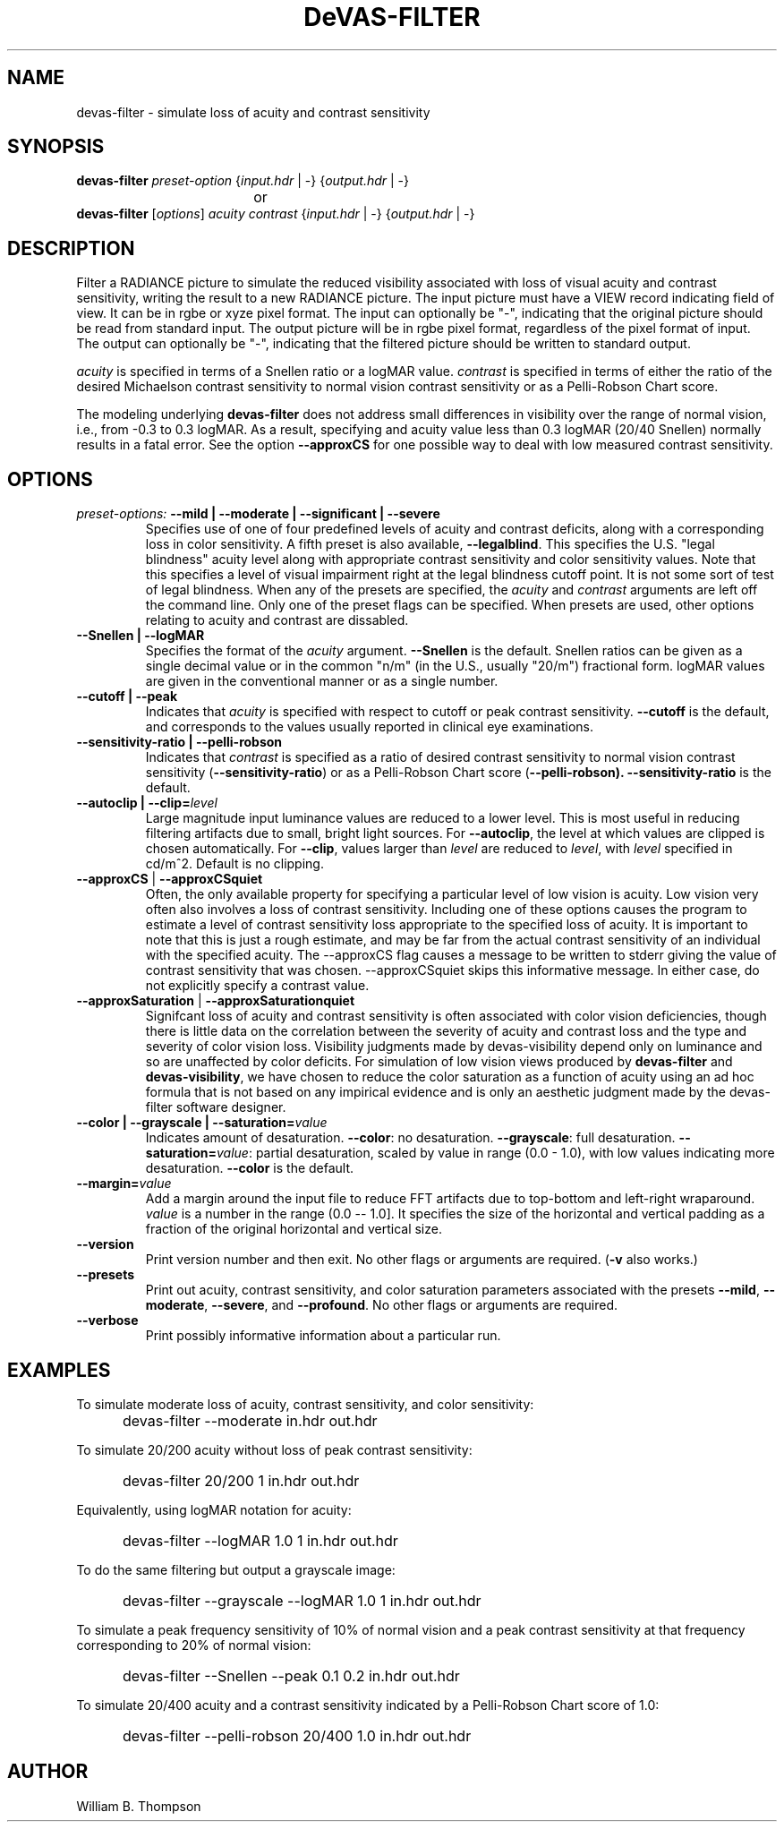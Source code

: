 .TH DeVAS-FILTER 1 "14 February 2016" "DeVAS Project"
.SH NAME
devas-filter \- simulate loss of acuity and contrast sensitivity
.SH SYNOPSIS
\." \fBdevas-filter\fR \fB\-\-mild|\-\-moderate|\-\-significant|\-\-severe\fR
\fBdevas-filter\fR \fIpreset-option\fR \
{\fIinput.hdr\fR | \-} {\fIoutput.hdr\fR | \-}
.br
				or
.br
\fBdevas-filter\fR [\fIoptions\fR] \fIacuity contrast\fR
{\fIinput.hdr\fR | \-} {\fIoutput.hdr\fR | \-}
.SH DESCRIPTION
Filter a RADIANCE picture to simulate the reduced visibility associated
with loss of visual acuity and contrast sensitivity, writing the result
to a new RADIANCE picture.  The input picture must have a VIEW record
indicating field of view.  It can be in rgbe or xyze pixel format.  The
input can optionally be "\-", indicating that the original picture
should be read from standard input.  The output picture will be in rgbe
pixel format, regardless of the pixel format of input.  The output can
optionally be "\-", indicating that the filtered picture should be
written to standard output.
.PP
\fIacuity\fR is specified in terms of a Snellen ratio or a logMAR value.
\fIcontrast\fR is specified in terms of either the ratio of the desired
Michaelson contrast sensitivity to normal vision contrast sensitivity or
as a Pelli-Robson Chart score.
.PP
The modeling underlying \fBdevas-filter\fR does not address small
differences in visibility over the range of normal vision, i.e., from
-0.3 to 0.3 logMAR.  As a result, specifying and acuity value less than
0.3 logMAR (20/40 Snellen) normally results in a fatal error.  See the
option \fB\-\-approxCS\fR for one possible way to deal with low measured
contrast sensitivity.
.SH OPTIONS
.TP
\fIpreset-options:\fR \
\fB\-\-mild | \-\-moderate | \-\-significant | \-\-severe\fR
Specifies use of one of four predefined levels of acuity and contrast
deficits, along with a corresponding loss in color sensitivity.  A fifth
preset is also available, \fB\-\-legalblind\fR. This specifies the U.S.
"legal blindness" acuity level along with appropriate contrast
sensitivity and color sensitivity values.  Note that this specifies a
level of visual impairment right at the legal blindness cutoff point.
It is not some sort of test of legal blindness.  When any of the presets
are specified, the \fIacuity\fR and \fIcontrast\fR arguments are left
off the command line.  Only one of the preset flags can be specified.
When presets are used, other options relating to acuity and contrast are
dissabled.
.TP
\fB\-\-Snellen | \-\-logMAR\fR
Specifies the format of the \fIacuity\fR argument.  \fB\-\-Snellen\fR is
the default.  Snellen ratios can be given as a single decimal value or
in the common "n/m" (in the U.S., usually "20/m") fractional form.
logMAR values are given in the conventional manner or as a single number.
.TP
\fB\-\-cutoff | \-\-peak\fR
Indicates that \fIacuity\fR is specified with respect to cutoff or peak
contrast sensitivity.  \fB\-\-cutoff\fR is the default, and corresponds
to the values usually reported in clinical eye examinations.
.TP
\fB\-\-sensitivity-ratio | \-\-pelli-robson\fR
Indicates that \fIcontrast\fR is specified as a ratio of desired
contrast sensitivity to normal vision contrast sensitivity
(\fB\-\-sensitivity-ratio\fR) or as a Pelli-Robson Chart score
(\fB\-\-pelli-robson).  \fB\-\-sensitivity-ratio\fR is the default.
.TP
\fB\-\-autoclip | \-\-clip=\fIlevel\fR
Large magnitude input luminance values are reduced to a lower level.
This is most useful in reducing filtering artifacts due to small, bright
light sources.  For \fB\-\-autoclip\fR, the level at which values are
clipped is chosen automatically.  For \fB\-\-clip\fR, values larger than
\fIlevel\fR are reduced to \fIlevel\fR, with \fIlevel\fR specified in
cd/m^2.  Default is no clipping.
.TP
\fB\-\-approxCS\fR | \fB\-\-approxCSquiet\fR
Often, the only available property for specifying a particular level of
low vision is acuity.  Low vision very often also involves a loss of
contrast sensitivity.  Including one of these options causes the program
to estimate a level of contrast sensitivity loss appropriate to the
specified loss of acuity.  It is important to note that this is just a
rough estimate, and may be far from the actual contrast sensitivity of
an individual with the specified acuity.  The --approxCS flag causes a
message to be written to stderr giving the value of contrast sensitivity
that was chosen.  --approxCSquiet skips this informative message.  In
either case, do not explicitly specify a contrast value.
.TP
\fB\-\-approxSaturation\fR | \fB\-\-approxSaturationquiet\fR
Signifcant loss of acuity and contrast sensitivity is often associated
with color vision deficiencies, though there is little data on the
correlation between the severity of acuity and contrast loss and the
type and severity of color vision loss.  Visibility judgments made by
devas-visibility depend only on luminance and so are unaffected by color
deficits. For simulation of low vision views produced by
\fBdevas-filter\fR and \fBdevas-visibility\fR, we have chosen to reduce
the color saturation as a function of acuity using an ad hoc formula
that is not based on any impirical evidence and is only an aesthetic
judgment made by the devas-filter software designer.
.TP
\fB\-\-color | \-\-grayscale | \-\-saturation=\fIvalue\fR
Indicates amount of desaturation.  \fB\-\-color\fR: no desaturation.
\fB\-\-grayscale\fR: full desaturation. \fB\-\-saturation=\fIvalue\fR:
partial desaturation, scaled by value in range (0.0 - 1.0), with low
values indicating more desaturation.  \fB\-\-color\fR is the default.
.TP
\fB\-\-margin=\fIvalue\fR
Add a margin around the input file to reduce FFT artifacts due to
top-bottom and left-right wraparound. \fIvalue\fR is a number in the
range (0.0 -- 1.0].  It specifies the size of the horizontal and
vertical padding as a fraction of the original horizontal and vertical
size.
.TP
\fB\-\-version\fR
Print version number and then exit. No other flags or arguments are
required. (\fB\-v\fR also works.)
.TP
\fB\-\-presets\fR
Print out acuity, contrast sensitivity, and color saturation parameters
associated with the presets \fB\-\-mild\fR, \fB\-\-moderate\fR,
\fB\-\-severe\fR, and \fB\-\-profound\fR. No other flags or arguments are
required.
.TP
\fB\-\-verbose\fB
Print possibly informative information about a particular run.
.SH EXAMPLES
To simulate moderate loss of acuity, contrast sensitivity, and color
sensitivity:
.IP "" .5i
devas-filter \-\-moderate in.hdr out.hdr
.PP
To simulate 20/200 acuity without loss of peak contrast sensitivity:
.IP "" .5i
devas-filter 20/200 1 in.hdr out.hdr
.PP
Equivalently, using logMAR notation for acuity:
.IP "" .5i
devas-filter \-\-logMAR 1.0 1 in.hdr out.hdr
.PP
To do the same filtering but output a grayscale image:
.IP "" .5i
devas-filter \-\-grayscale \-\-logMAR 1.0 1 in.hdr out.hdr
.PP
To simulate a peak frequency sensitivity of 10% of normal vision and a
peak contrast sensitivity at that frequency corresponding to 20% of
normal vision:
.IP "" .5i
devas-filter \-\-Snellen \-\-peak 0.1 0.2 in.hdr out.hdr
.PP
To simulate 20/400 acuity and a contrast sensitivity indicated by a
Pelli-Robson Chart score of 1.0:
.IP "" .5i
devas-filter \-\-pelli-robson 20/400 1.0 in.hdr out.hdr
\." SH LIMITATIONS
\." PP
.SH AUTHOR
William B. Thompson
